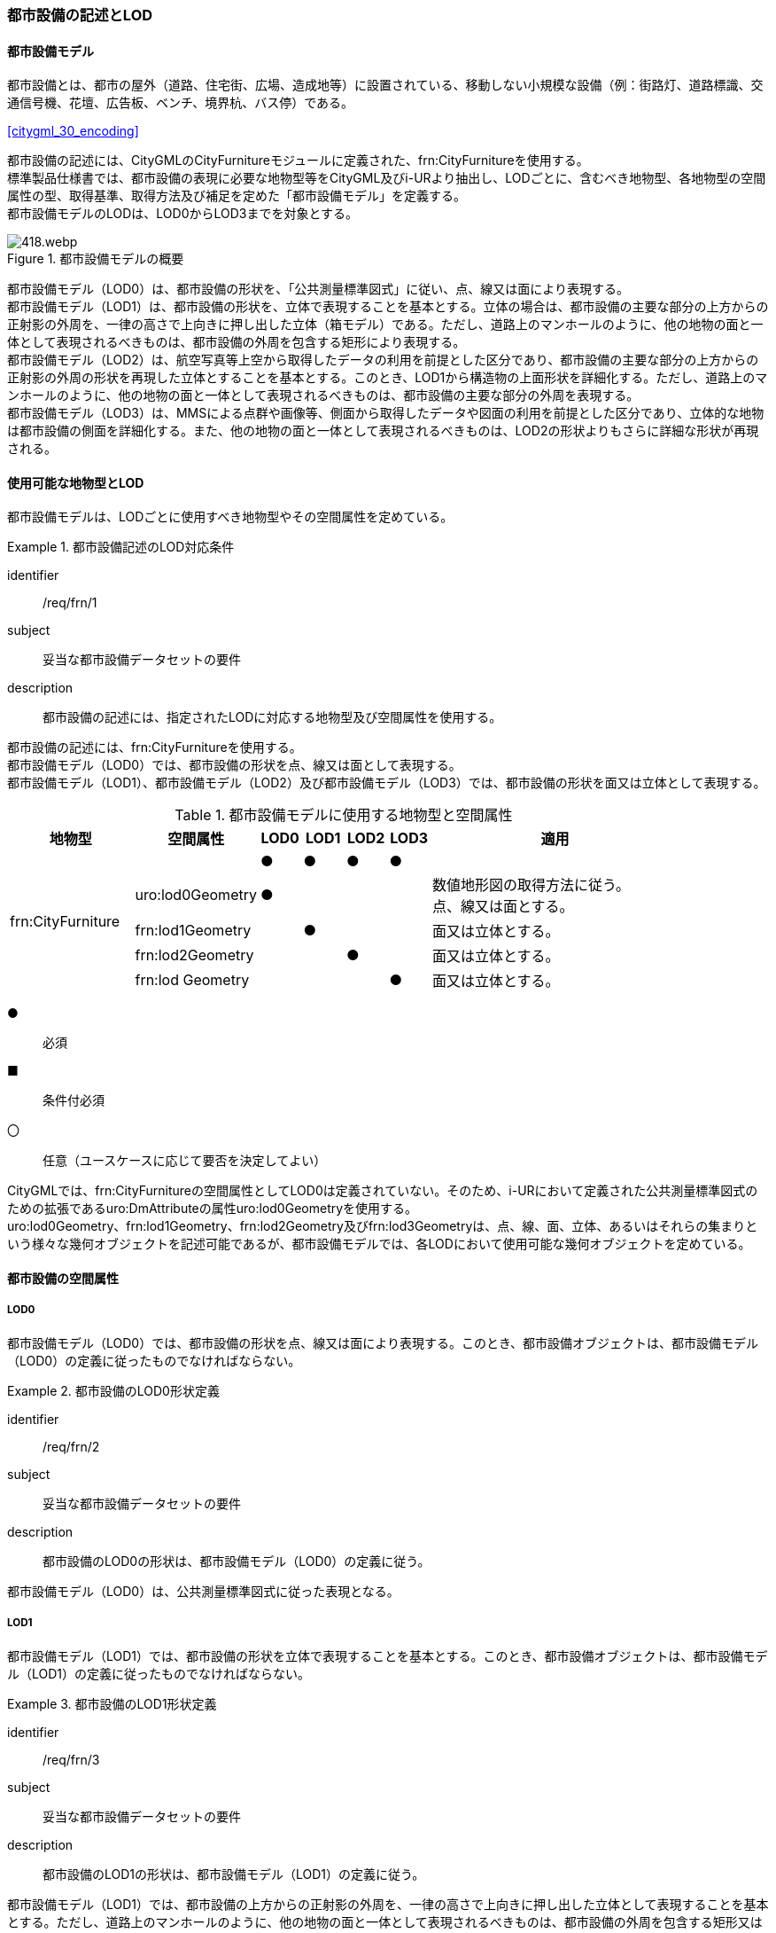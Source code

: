 [[tocO_02]]
=== 都市設備の記述とLOD


==== 都市設備モデル

都市設備とは、都市の屋外（道路、住宅街、広場、造成地等）に設置されている、移動しない小規模な設備（例：街路灯、道路標識、交通信号機、花壇、広告板、ベンチ、境界杭、バス停）である。

[.source]
<<citygml_30_encoding>>

都市設備の記述には、CityGMLのCityFurnitureモジュールに定義された、frn:CityFurnitureを使用する。 +
標準製品仕様書では、都市設備の表現に必要な地物型等をCityGML及びi-URより抽出し、LODごとに、含むべき地物型、各地物型の空間属性の型、取得基準、取得方法及び補足を定めた「都市設備モデル」を定義する。 +
都市設備モデルのLODは、LOD0からLOD3までを対象とする。

[[tab-O-1]]
.都市設備モデルの概要
image::images/418.webp.png[]

都市設備モデル（LOD0）は、都市設備の形状を、「公共測量標準図式」に従い、点、線又は面により表現する。 +
都市設備モデル（LOD1）は、都市設備の形状を、立体で表現することを基本とする。立体の場合は、都市設備の主要な部分の上方からの正射影の外周を、一律の高さで上向きに押し出した立体（箱モデル）である。ただし、道路上のマンホールのように、他の地物の面と一体として表現されるべきものは、都市設備の外周を包含する矩形により表現する。 +
都市設備モデル（LOD2）は、航空写真等上空から取得したデータの利用を前提とした区分であり、都市設備の主要な部分の上方からの正射影の外周の形状を再現した立体とすることを基本とする。このとき、LOD1から構造物の上面形状を詳細化する。ただし、道路上のマンホールのように、他の地物の面と一体として表現されるべきものは、都市設備の主要な部分の外周を表現する。 +
都市設備モデル（LOD3）は、MMSによる点群や画像等、側面から取得したデータや図面の利用を前提とした区分であり、立体的な地物は都市設備の側面を詳細化する。また、他の地物の面と一体として表現されるべきものは、LOD2の形状よりもさらに詳細な形状が再現される。


==== 使用可能な地物型とLOD

都市設備モデルは、LODごとに使用すべき地物型やその空間属性を定めている。


[requirement]
.都市設備記述のLOD対応条件
====
[%metadata]
identifier:: /req/frn/1
subject:: 妥当な都市設備データセットの要件
description:: 都市設備の記述には、指定されたLODに対応する地物型及び空間属性を使用する。
====

都市設備の記述には、frn:CityFurnitureを使用する。 +
都市設備モデル（LOD0）では、都市設備の形状を点、線又は面として表現する。 +
都市設備モデル（LOD1）、都市設備モデル（LOD2）及び都市設備モデル（LOD3）では、都市設備の形状を面又は立体として表現する。

[[tab-O-2]]
[cols="3a,3a,^a,^a,^a,^a,6a"]
.都市設備モデルに使用する地物型と空間属性
|===
| 地物型 |  空間属性 |  LOD0 |  LOD1 |  LOD2 |  LOD3 |  適用

.5+| frn:CityFurniture | | ● | ● | ● | ● |
| uro:lod0Geometry
^| ●
|
|
|
<| 数値地形図の取得方法に従う。 +
点、線又は面とする。

| frn:lod1Geometry |  | ● |  | <| 面又は立体とする。
| frn:lod2Geometry |  |  | ● | <| 面又は立体とする。
| frn:lod Geometry |  |  |  | ● <| 面又は立体とする。

|===

[%key]
●:: 必須
■:: 条件付必須
〇:: 任意（ユースケースに応じて要否を決定してよい）

CityGMLでは、frn:CityFurnitureの空間属性としてLOD0は定義されていない。そのため、i-URにおいて定義された公共測量標準図式のための拡張であるuro:DmAttributeの属性uro:lod0Geometryを使用する。 +
uro:lod0Geometry、frn:lod1Geometry、frn:lod2Geometry及びfrn:lod3Geometryは、点、線、面、立体、あるいはそれらの集まりという様々な幾何オブジェクトを記述可能であるが、都市設備モデルでは、各LODにおいて使用可能な幾何オブジェクトを定めている。


==== 都市設備の空間属性

===== LOD0

都市設備モデル（LOD0）では、都市設備の形状を点、線又は面により表現する。このとき、都市設備オブジェクトは、都市設備モデル（LOD0）の定義に従ったものでなければならない。


[requirement]
.都市設備のLOD0形状定義
====
[%metadata]
identifier:: /req/frn/2
subject:: 妥当な都市設備データセットの要件
description:: 都市設備のLOD0の形状は、都市設備モデル（LOD0）の定義に従う。
====

都市設備モデル（LOD0）は、公共測量標準図式に従った表現となる。

===== LOD1

都市設備モデル（LOD1）では、都市設備の形状を立体で表現することを基本とする。このとき、都市設備オブジェクトは、都市設備モデル（LOD1）の定義に従ったものでなければならない。


[requirement]
.都市設備のLOD1形状定義
====
[%metadata]
identifier:: /req/frn/3
subject:: 妥当な都市設備データセットの要件
description:: 都市設備のLOD1の形状は、都市設備モデル（LOD1）の定義に従う。
====

都市設備モデル（LOD1）では、都市設備の上方からの正射影の外周を、一律の高さで上向きに押し出した立体として表現することを基本とする。ただし、道路上のマンホールのように、他の地物の面と一体として表現されるべきものは、都市設備の外周を包含する矩形又は矩形の組み合わせにより表現する。

===== LOD2

都市設備モデル（LOD2）では、都市設備の形状を、面又は立体で表現する。このとき、都市設備オブジェクトは、都市設備モデル（LOD2）の定義に従ったものでなければならない。


[requirement]
.都市設備のLOD2形状定義
====
[%metadata]
identifier:: /req/frn/4
subject:: 妥当な都市設備データセットの要件
description:: 都市設備のLOD2の形状は、都市設備モデル（LOD2）の定義に従う。
====

都市設備モデル（LOD2）では、オブジェクトは主要な部分を簡略化した立体で表現することを基本とする。ただし、道路上のマンホールのように、他の地物の面と一体として表現されるべきものは、外周を取得する。立体として取得する場合は、上空から見下ろした形状が取得される。このとき、都市設備の上面は詳細化されるが、側面は詳細化されない。そのため、上部のほうが大きな構造をもつ都市設備の場合は、下部の構造が表現できない。このような都市設備の下部の構造を表現するには、LOD3が必要となる（<<fig-O-1>>）。

[[fig-O-1]]
.上部の構造が大きい都市設備のLOD2の形状
image::images/419.webp.png[width="150"]

===== LOD3

都市設備モデル（LOD3）では、都市設備の形状を、主要な部分の外形の特徴点から構成される面又は立体として表現する。このとき、都市設備オブジェクトは、都市設備モデル（LOD3）の定義に従ったものでなければならない。 +
都市設備モデル（LOD3）は、主要な部分の接続部の表現有無によりLOD3.0及びLOD3.1に区分する。接続部とは柱に道路標識等を添加する際に用いる取り付け金具や支持金具等を指す。


[requirement]
.都市設備のLOD3形状定義
====
[%metadata]
identifier:: /req/frn/5
subject:: 妥当な都市設備データセットの要件
description:: 都市設備のLOD3の形状は、都市設備モデル（LOD3.0）又は都市設備モデル（LOD3.1）の定義に従う。
====

都市設備モデル（LOD3.1）では、都市設備を構成する主要な部分の接続部を表現するが、立体ではなく、面の集まりとして表現することを基本とする。これは立体とする場合、接続部の詳細な面が立体の境界の要件を満たすことが困難であることを考慮している。ただし、都市設備の体積を算出する等、ユースケースで必要な場合には、立体を採用できる。


==== 都市設備の主題属性

都市設備の主題属性には、あらかじめCityGML又はGMLにおいて定義された属性（接頭辞frn、gml）がある。また、標準製品仕様書では、i-URにおいて拡張された都市設備に関する詳細な情報を格納するための属性（uro:cityFurnitureDetailAttribute）、作成したデータの品質に関する情報を格納するための属性（uro:DataQualityAttribute）、都市設備の位置や識別に関する属性（uro:FacilityIdAttribute）、特定の分野における施設区分に関する属性（uro:FacilityTypeAttribute）、その分野における施設管理に必要な属性（uro:FacilityAttribute）、公共測量標準図式に従った表現に必要となる属性（uro:frnDmAttribute）を定義している。

===== frn:function

frn:functionは、都市設備の種類を区分する属性である。標準製品仕様書では、道路基盤地図情報の地物定義及び公共測量標準図式を参考に、属性functionの定義域を定めている。 +
標準製品仕様書の定義域には含まれていないが、「都市の屋外（道路、住宅街、広場、造成地等）に設置されている、移動しない小規模な設備」に該当する場合には、都市設備として記述できる。このとき、属性frn:functionの値を「その他（9000）」とし、かつ、属性uro:facilityTypeにより都市設備の種類を特定する名称を記述する。


[requirement]
.標準製品仕様書外の都市設備記述条件
====
[%metadata]
identifier:: /req/frn/6
subject:: 妥当な都市設備データセットの要件
description:: 標準製品仕様書の定義域には含まれていない都市設備は、属性frn:functionの値を「その他（9000）」とし、属性uro:facilityTypeにより都市設備の種類を特定する名称を記述する。
====

都市設備の主題属性を特定できる網羅的な原典資料は存在しない。そのため、ユースケースで必要な設備を特定し、これに特化したデータ作成を行うことが望ましい。想定される取得方法を以下に示す。

. 路基盤地図情報より得られる場合にはこれを使用する。
. 路台帳及び道路施設台帳より得られる場合にはこれを使用する。
. 記資料が得られない場合は、MMS全方位画像等を用いて判読する。

<<tocO_03_02_01>>にfrn:functionの定義域と公共測量標準図式との対応を示す。

===== uro:facilityType

uro:facilityTypeは、都市設備の種類をさらに区分するための属性である。例えば、道路標識の場合、urf:functionにより、それが規制標識であることまでは区分できる。この規制標識を、さらに重量制限や高さ制限、最高速度等、規制の対象を明らかにしたい場合には、uro:facilityTypeを用いて区分する。

===== uro:description

uro:descriptionは、uro:facilityTypeをさらに詳細化するための属性である。例えば、uro:facilityTypeを用いて区分された規制標識の「最高速度」について、指定された速度（例：時速50km）を、uro:descriptionにより記述できる。

===== 施設管理のための属性

施設管理のための属性は、港湾施設及び漁港施設、河川管理施設や公園管理施設等の施設管理に必要な情報を定義した属性である。施設管理のための属性は以下のデータ型を用いて記述する。

====== 施設分類属性（uro:FacilityTypeAttribute）

uro:FacilityTypeAttributeは、各分野で定める施設の区分を記述するためのデータ型である。CityGMLは、地物型を物体としての性質に着目して定義し、機能や用途は属性で区分している。例えば、「都市設備（frn:CityFurniture）」という地物型を定義し、bldg:functionにより「照明施設」や「交通信号機」などを区分している。これにより、都市に存在する様々な地物を、分野を問わず網羅的に、かつ、矛盾が無く表現することを目指している。一方、各分野には独自の施設の区分がある。この区分は当該分野での施設管理に必要な情報であるが、CityGMLの地物型の区分とは一致しない。そこで、これらの地物型に分野独自の区分を付与するためにこのデータ型を用いる。uro:FacilityTypeAttributeは、二つの属性をもつ。uro:classは分野を特定するための属性である。またuro:functionは、uro:classにより特定した分野における施設の区分を示す。 +
標準製品仕様書では、港湾施設、漁港施設及び公園施設については標準製品仕様書においてuro:functionの区分が示されている。その他の区分についてはuro:classへの分野の追加も含め、拡張製品仕様書において拡張できる。

====== 施設識別属性（uro:FacilityIdAttribute）

uro:FacilityIdAttributeは、施設の位置を特定する情報及び施設を識別する情報を記述するためのデータ型である。uro:FacilityIdAttributeは、施設を識別するための情報として、識別子（uro:id）や正式な名称以外の呼称（uro:alternativeName）に加え、施設の位置を示すための、都道府県（uro:prefecture）、市区町村（uro:city）及び開始位置の経緯度（uro:startLat、uro:startLong）を属性としてもつ。また、鉄道上や道路上の施設については、路線や距離標での位置特定のための属性（uro:route、uro:startPost、uro:endPost）を使用できる。 +
なお、河川管理施設の場合は、uro:FacilityIdAttributeを継承するuro:RiverFacilityIdAttributeを使用する。これにより、左右岸上での位置の情報を記述できる。

====== 施設詳細属性（uro:FacilityAttribute）

uro:FacilityAttributeは、各分野において施設管理に必要となる情報を記述するためのデータ型である。uro:FacilityAttributeは、抽象クラスであり、これを継承する具象となるデータ型に、施設の区分毎に必要となる情報を属性として定義している。 +
標準製品仕様書では、港湾施設、漁港施設及び公園施設について、細分した施設の区分ごとにデータ型を定義している。また、施設に関する工事や点検の状況や内容を記述するためのデータ型（uro:MaintenanceHistoryAttribute）を定義している。

===== 数値地形図属性（uro:consDmAttribute）

公共測量標準図式に従った形状表現を行うために必要な属性である。LOD0の幾何オブジェクトの他、数値地形図との互換性を保つために必要な情報が、属性として定義されている。

===== データ品質属性（uro:DataQualityAttribute）

使用した原典資料やそれに基づくデータの品質、また、採用したLODは、データセットのメタデータに記録できる。ただし、データセット全体に対して一つのメタデータを作成することが基本となり、個々の都市オブジェクトの品質を記録することは困難である。 +
そこで、標準製品仕様書では、個々のデータに対してデータ品質に関する情報を記述するための属性として、「データ品質属性」（uro:DataQualityAttribute）を定義している。データ品質属性は、属性としてデータ作成に使用した原典資料の地図情報レベル、その他原典資料の諸元及び精緻化したLODをもつ。 +
3D都市モデルに含まれる全ての都市設備オブジェクトは、このデータ品質属性を必ず作成しなければならない。

